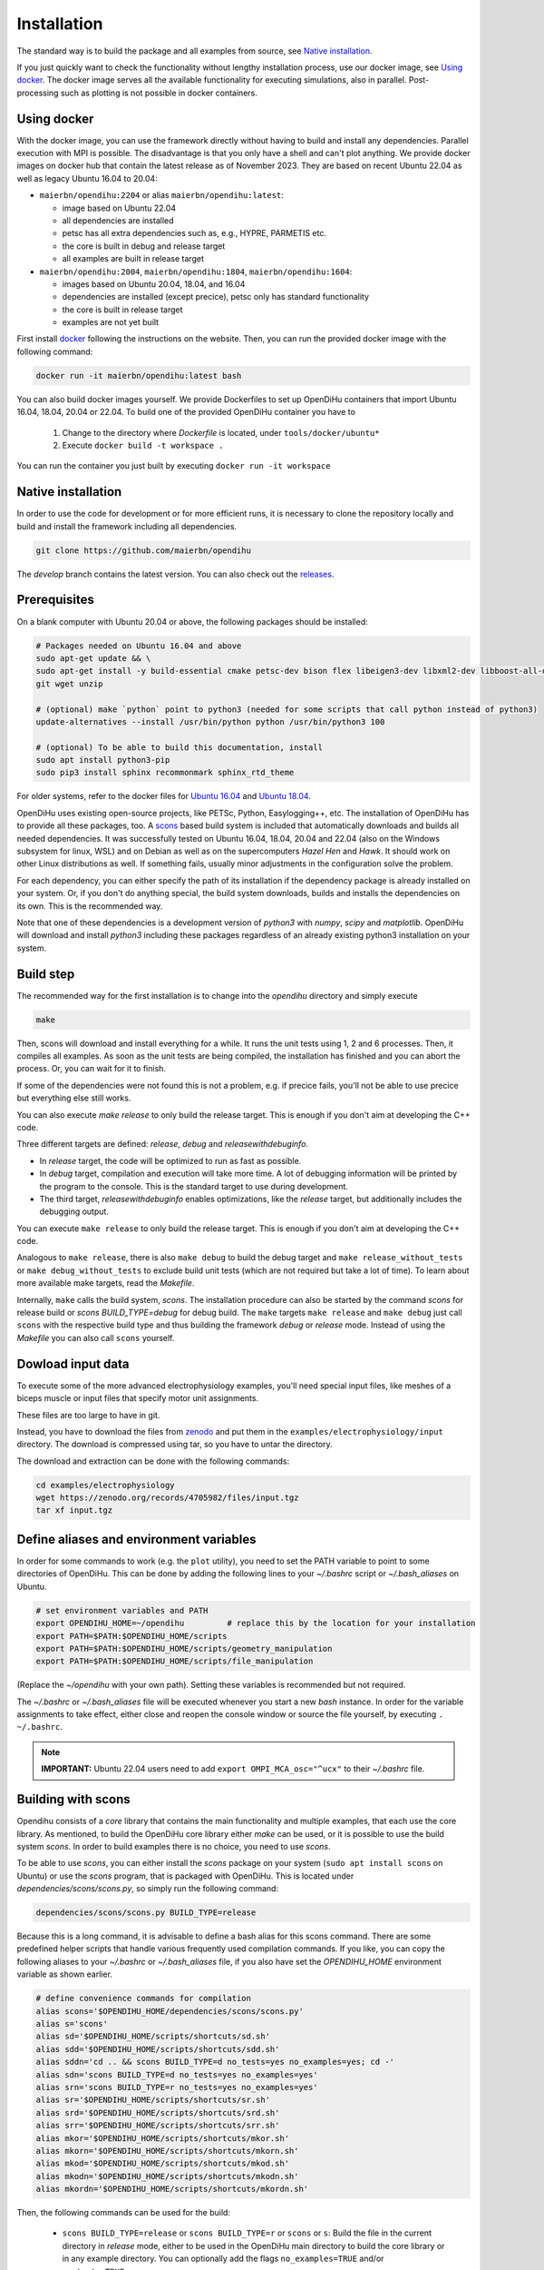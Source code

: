 .. _installation:

Installation
=================

The standard way is to build the package and all examples from source, see `Native installation`_.

If you just quickly want to check the functionality without lengthy installation process, use our docker image, see `Using docker`_.
The docker image serves all the available functionality for executing simulations, also in parallel. Post-processing such as plotting is not possible in docker containers.

.. _Using docker:

Using docker
----------------
With the docker image, you can use the framework directly without having to build and install any dependencies. Parallel execution with MPI is possible.
The disadvantage is that you only have a shell and can't plot anything. 
We provide docker images on docker hub that contain the latest release as of November 2023. They are based on recent Ubuntu 22.04 as well as legacy Ubuntu 16.04 to 20.04:

* ``maierbn/opendihu:2204`` or alias ``maierbn/opendihu:latest``: 

  * image based on Ubuntu 22.04
  * all dependencies are installed
  * petsc has all extra dependencies such as, e.g., HYPRE, PARMETIS etc.
  * the core is built in debug and release target
  * all examples are built in release target
* ``maierbn/opendihu:2004``, ``maierbn/opendihu:1804``, ``maierbn/opendihu:1604``:

  * images based on Ubuntu 20.04, 18.04, and 16.04
  * dependencies are installed (except precice), petsc only has standard functionality
  * the core is built in release target
  * examples are not yet built

First install `docker <https://docs.docker.com/engine/install/ubuntu/>`_ following the instructions on the website. Then, you can run the provided docker image with the following command:

.. code-block:: bash

  docker run -it maierbn/opendihu:latest bash

You can also build docker images yourself. We provide Dockerfiles to set up OpenDiHu containers that import Ubuntu 16.04, 18.04, 20.04 or 22.04. 
To build one of the provided OpenDiHu container you have to

  1. Change to the directory where `Dockerfile` is located, under ``tools/docker/ubuntu*``
  2. Execute ``docker build -t workspace .``

You can run the container you just built by executing ``docker run -it workspace``

.. _Native installation:

Native installation
----------------------
In order to use the code for development or for more efficient runs, it is necessary to clone the repository locally and build and install the framework including all dependencies.

.. code-block:: bash

  git clone https://github.com/maierbn/opendihu

The `develop` branch contains the latest version. You can also check out the `releases <https://github.com/maierbn/opendihu/releases>`_.

Prerequisites
----------------------

On a blank computer with Ubuntu 20.04 or above, the following packages should be installed:

.. code-block:: bash

  # Packages needed on Ubuntu 16.04 and above
  sudo apt-get update && \
  sudo apt-get install -y build-essential cmake petsc-dev bison flex libeigen3-dev libxml2-dev libboost-all-dev libffi-dev \
  git wget unzip
  
  # (optional) make `python` point to python3 (needed for some scripts that call python instead of python3)
  update-alternatives --install /usr/bin/python python /usr/bin/python3 100

  # (optional) To be able to build this documentation, install
  sudo apt install python3-pip
  sudo pip3 install sphinx recommonmark sphinx_rtd_theme

For older systems, refer to the docker files for `Ubuntu 16.04 <https://github.com/maierbn/opendihu/blob/develop/tools/docker/ubuntu16/Dockerfile>`_ and  `Ubuntu 18.04 <https://github.com/maierbn/opendihu/blob/develop/tools/docker/ubuntu18/Dockerfile>`_.

OpenDiHu uses existing open-source projects, like PETSc, Python, Easylogging++, etc. The installation of OpenDiHu has to provide all these packages, too. 
A `scons <https://scons.org/>`_ based build system is included that automatically downloads and builds all needed dependencies. 
It was successfully tested on Ubuntu 16.04, 18.04, 20.04 and 22.04 (also on the Windows subsystem for linux, WSL) and on Debian as well as on the supercomputers `Hazel Hen` and `Hawk`. 
It should work on other Linux distributions as well. If something fails, usually minor adjustments in the configuration solve the problem.

For each dependency, you can either specify the path of its installation if the dependency package is already installed on your system.
Or, if you don't do anything special, the build system downloads, builds and installs the dependencies on its own. This is the recommended way.

Note that one of these dependencies is a development version of `python3` with `numpy`, `scipy` and `matplotlib`. OpenDiHu will download and install `python3` including these packages regardless of an already existing python3 installation on your system.

Build step
----------------------
The recommended way for the first installation is to change into the `opendihu` directory and simply execute

.. code-block:: bash

  make

Then, scons will download and install everything for a while. It runs the unit tests using 1, 2 and 6 processes. Then, it compiles all examples. As soon as the unit tests are being compiled, the installation has finished and you can abort the process. Or, you can wait for it to finish.

If some of the dependencies were not found this is not a problem, e.g. if precice fails, you'll not be able to use precice but everything else still works.

You can also execute `make release` to only build the release target. This is enough if you don't aim at developing the C++ code.

Three different targets are defined: `release`, `debug` and `releasewithdebuginfo`.

* In `release` target, the code will be optimized to run as fast as possible.
* In `debug` target, compilation and execution will take more time. A lot of debugging information will be printed by the program to the console. This is the standard target to use during development.
* The third target, `releasewithdebuginfo` enables optimizations, like the `release` target, but additionally includes the debugging output.

You can execute ``make release`` to only build the release target. This is enough if you don't aim at developing the C++ code.

Analogous to ``make release``, there is also ``make debug`` to build the debug target and ``make release_without_tests`` or ``make debug_without_tests`` to exclude build unit tests (which are not required but take a lot of time).
To learn about more available make targets, read the `Makefile`.

Internally, ``make`` calls the build system, `scons`.
The installation procedure can also be started by the command `scons` for release build or `scons BUILD_TYPE=debug` for debug build. 
The ``make`` targets ``make release`` and ``make debug`` just call ``scons`` with the respective build type and thus building the framework `debug` or `release` mode.
Instead of using the `Makefile` you can also call ``scons`` yourself.

Dowload input data
----------------------

To execute some of the more advanced electrophysiology examples, you'll need special input files, like meshes of a biceps muscle or input files that specify motor unit assignments. 

These files are too large to have in git.

Instead, you have to download the files from `zenodo <https://zenodo.org/record/4705982>`_ and put them in the ``examples/electrophysiology/input`` directory.
The download is compressed using tar, so you have to untar the directory.

The download and extraction can be done with the following commands:

.. code:: bash

  cd examples/electrophysiology
  wget https://zenodo.org/records/4705982/files/input.tgz
  tar xf input.tgz


.. _installation_aliases:

Define aliases and environment variables
---------------------------------------------------

In order for some commands to work (e.g. the ``plot`` utility), you need to set the PATH variable to point to some directories of OpenDiHu. 
This can be done by adding the following lines to your `~/.bashrc` script or `~/.bash_aliases` on Ubuntu.

.. code-block:: bash

  # set environment variables and PATH
  export OPENDIHU_HOME=~/opendihu         # replace this by the location for your installation
  export PATH=$PATH:$OPENDIHU_HOME/scripts
  export PATH=$PATH:$OPENDIHU_HOME/scripts/geometry_manipulation
  export PATH=$PATH:$OPENDIHU_HOME/scripts/file_manipulation

(Replace the `~/opendihu` with your own path).
Setting these variables is recommended but not required.

The `~/.bashrc` or `~/.bash_aliases` file will be executed whenever you start a new `bash` instance. 
In order for the variable assignments to take effect, either close and reopen the console window or source the file yourself, by executing ``. ~/.bashrc``.

.. note::
  
  **IMPORTANT:** Ubuntu 22.04 users need to add ``export OMPI_MCA_osc="^ucx"`` to their `~/.bashrc` file. 

Building with scons
----------------------

Opendihu consists of a `core` library that contains the main functionality and multiple examples, that each use the core library.
As mentioned, to build the OpenDiHu core library either `make` can be used, or it is possible to use the build system `scons`.
In order to build examples there is no choice, you need to use `scons`.

To be able to use `scons`, you can either install the `scons` package on your system (``sudo apt install scons`` on Ubuntu)
or use the `scons` program, that is packaged with OpenDiHu. 
This is located under `dependencies/scons/scons.py`, so simply run the following command:

.. code-block:: bash

  dependencies/scons/scons.py BUILD_TYPE=release

Because this is a long command, it is advisable to define a bash alias for this scons command. 
There are some predefined helper scripts that handle various frequently used compilation commands.
If you like, you can copy the following aliases to your `~/.bashrc` or `~/.bash_aliases` file, if you also have set the `OPENDIHU_HOME` environment variable as shown earlier.

.. code-block:: bash

  # define convenience commands for compilation
  alias scons='$OPENDIHU_HOME/dependencies/scons/scons.py'  
  alias s='scons'
  alias sd='$OPENDIHU_HOME/scripts/shortcuts/sd.sh'
  alias sdd='$OPENDIHU_HOME/scripts/shortcuts/sdd.sh'
  alias sddn='cd .. && scons BUILD_TYPE=d no_tests=yes no_examples=yes; cd -'
  alias sdn='scons BUILD_TYPE=d no_tests=yes no_examples=yes'
  alias srn='scons BUILD_TYPE=r no_tests=yes no_examples=yes'
  alias sr='$OPENDIHU_HOME/scripts/shortcuts/sr.sh'
  alias srd='$OPENDIHU_HOME/scripts/shortcuts/srd.sh'
  alias srr='$OPENDIHU_HOME/scripts/shortcuts/srr.sh'
  alias mkor='$OPENDIHU_HOME/scripts/shortcuts/mkor.sh'
  alias mkorn='$OPENDIHU_HOME/scripts/shortcuts/mkorn.sh'
  alias mkod='$OPENDIHU_HOME/scripts/shortcuts/mkod.sh'
  alias mkodn='$OPENDIHU_HOME/scripts/shortcuts/mkodn.sh'
  alias mkordn='$OPENDIHU_HOME/scripts/shortcuts/mkordn.sh'

Then, the following commands can be used for the build:

  * ``scons BUILD_TYPE=release`` or ``scons BUILD_TYPE=r`` or ``scons`` or ``s``:
    Build the file in the current directory in `release` mode, either to be used in the OpenDiHu main directory to build the core library or in any example directory. You can optionally add the flags ``no_examples=TRUE`` and/or ``no_tests=TRUE``.
  * ``scons BUILD_TYPE=debug`` or ``scons BUILD_TYPE=d`` or ``sd``: Build `debug` target in current directory.
  * ``sdd``: To be used from within a `build_debug` directory. Go one directory up, build the example in `debug` target and go back to the original directory. This alias is equivalent to ``cd ..; scons BUILD_TYPE=debug; cd -``.
  * ``srr``: To be used from within a `build_release` directory. Go one directory up, build the example in `release` target and go back to the original directory. This alias is equivalent to ``cd ..; scons BUILD_TYPE=release; cd -``.
  * ``mkor``: "Make opendihu release". Use this command in any directory. It changes into the `opendihu` directory, executes `scons` there, to build the core library and changes back to the original directory.
  * ``mkorn``: "Make opendihu release, no tests". Same as `mkor`, except it does not build the unit tests. This is the most frequently used command to build the OpenDiHu core.
  * ``mkod``: "Make opendihu debug". Use this command in any directory. It changes into the `opendihu` directory, executes `scons BUILD_TYPE=debug` there, to build the core library and changes back to the original directory.
  * ``mkodn``: "Make opendihu debug, no tests". Same as `mkor`, except it does not build the unit tests. This is the most frequently used command to build the OpenDiHu core in debug target.
  * ``scons BUILD_TYPE=releasewithdebuginfo`` or ``scons BUILD_TYPE=rd`` or ``srd``: Build `releasewithdebuginfo` target in current directory.
  
As an example, if you work on a particular example and are in its `build_release` subdirectory, use ``mkorn && srr`` to build the core and the example and end up in the same directory afterwards.

If you have called `make` and everything has completed after some hours (green text), you were successful. Go on and build some examples (See next page, :doc:`getting_started`).
If not, read on, to find out what you need to configure in your case.

Configuring the dependencies
------------------------------------------

Configuration settings have to be provided in the python script `user-variables.scons.py`. These include settings for the dependency packages as well as further options concerning the build.

The option ``USE_VECTORIZED_FE_MATRIX_ASSEMBLY`` specifies if the Finite Element matrices should be assembled with SIMD instruction using the Vc library.
This leads to 4 elements always being a assembled at once using vector instructions (on systems with AVX-2).

If set to ``True``, this significantly speeds up the computation for problems that assemble a lot of matrices, e.g. solid mechanics problems.
However, it takes a long time to compile the code, up to 3x. If you intend to develop the core code, set it to ``False`` to have faster compilation. 
If you mainly want to run simulations including mechanics, set it to ``True``. 
(Also set it to ``False``, if compilation fails for ``True`` maybe because there is a bug somewhere that has not yet been found because the developers have this option always set to ``False``.)

For every dependency package there are variables like

.. code-block:: bash

  #PETSC_DOWNLOAD=True
  #PETSC_DIR="~/petsc/install"

(Note, `#` means commented out here, because you shouldn't specify both lines at once). 
The first line would instruct the build system to download and build the package, in this case PETSc. 
The second line would provide the path to an already existing installation on the system, which would then be used. Thus, specify either of those. 

There are similar options for all packages. You can read about more possibilities in the header of the `user-variables.scons.py` file. 

There are required dependencies, which need to be present in order for OpenDiHu to work, and optional dependencies:

============================================================  ========  ===================================================================================
 Package                                                      Required    Description
============================================================  ========  ===================================================================================
`MPI`                                                             yes     | *Message Passing Interface*, used for data transfer between
                                                                          | processes. This should be your system MPI. If you let 
                                                                          | OpenDiHu install it for you, `OpenMPI <https://www.open-mpi.org/>`_ 
                                                                          | will be chosen.
`PETSc <https://www.mcs.anl.gov/petsc/>`_                         yes     | Low-level data structures and solvers, see their `website <https://www.mcs.anl.gov/petsc/>`_
                                                                          | for more details.
`Python3`                                                         yes     | The `Python3 interpreter <https://www.python.org/>`_, 
                                                                          | version 3.9 or 3.6.5 for legacy. We need the development 
                                                                          | header and source files, therefore it is recommended to 
                                                                          | let OpenDiHu build python for you, even if your system 
                                                                          | has python installed.
`pythonPackages`                                                  yes     | This is a custom collection of python packages for the
                                                                          | python 3 interpreter and are available in the
                                                                          | python configuration scripts. It consists of 
                                                                          | `numpy matplotlib scipy numpy-stl svg.path triangle geomdl vtk`.
`Base64 <https://github.com/tkislan/base64>`_                     yes     | An encoding standard and library that is used to create
                                                                          | binary VTK output files that can be viewed in Paraview.
                                                                          | Base64 encoded data is ASCII characters, the size is 4/3
                                                                          | of the raw binary data. The advantage is that despite 
                                                                          | being packed, it can be embedded in human-readable `XML`
                                                                          | files, which is the concept of VTK files.
`googletest <https://github.com/google/googletest>`_              no      | A testing framework, used for unit tests. Opendihu
                                                                          | compiles also without unit tests, but it is recommended 
                                                                          | to have them, especially for development of the core.
`SEMT <https://github.com/maierbn/semt>`_                         no      | This is a small C++ symbolic differentiation toolbox 
                                                                          | that will be used for nonlinear solid mechanics, to 
                                                                          | derive material laws.
`ADIOS2 <https://adios2.readthedocs.io/en/latest>`_               no      | Binary output file format and library, parallely 
                                                                          | efficient and self-descriptive. This is only installed, 
                                                                          | if you have a very recent version of `cmake`. If this
                                                                          | fails to install it is no problem as most users won't 
                                                                          | need it. It is needed for interfacing `MegaMol`.
`Vc <https://vcdevel.github.io/Vc-1.4.1/index.html>`_            yes      | A vectorization library that produces `simd` code 
                                                                          | depending on the hardware capabilities.
                                                                          |
`xbraid <https://github.com/XBraid/xbraid>`_                      no      | A framework for the parallel-in-time algorithm multigrid-
                                                                          | reduction-in-time (MGRIT)
`OpenCOR <https://opencor.ws/>`_                                  no      | `OpenCOR` is a modelling tool for CellML models and can 
                                                                          | convert `*.cellml` files to C code files, `*.c`. If
                                                                          | installed, the conversion of cellml input files is 
                                                                          | done automatically. If not, you can only input 
                                                                          | C files of the cellml models.
`libxml <http://xmlsoft.org/>`_                                    no     | A XML C parser, only needed for the installation of preCICE.
`preCICE <https://www.precice.org/>`_                              no     | Numerical coupling library, required, e.g., for the 
                                                                          | simulation of a muscle-tendon complex. This requires
                                                                          | a `boost <https://www.boost.org/>`_ installation as an additional prerequisite.
`Easylogging++ <https://github.com/zuhd-org/easyloggingpp>`_      yes     | This is the logging library. By default, logs are created 
                                                                          | in `/tmp/logs/` and output is written to the standard output.
============================================================  ========  =================================================================================== 

It is recommended to not let the build system download and build `MPI`, 
instead you should use your local MPI installation. 

On Ubuntu systems, the system MPI directory should already be set correctly by the default value in `user-variables.scons.py`. 
If you run `make`, you can check if MPI will be found.

If the MPI location is not detected automatically, you have to specify the path yourself. 
Find out in which path on your system MPI is installed. 
The required directory contains a `lib` and an `include` subdirectory. 
It may be located at `/usr/lib/openmpi`, `/usr/lib/mpich`, `/usr/lib/x86_64-linux-gnu/openmpi` or similar.
Set this path in `user-variables.scons.py` as the value of the variable `MPI_DIR`.

When running ``make``, ``make debug`` or ``make release``, the dependencies will be downloaded and installed, 
and consequently, debug or release target will be build. 
The installation of dependencies can take several hours. 
The compilation of the `core` afterwards completes in several minutes.

Troubleshooting
----------------------

If something fails during the installation, read the `config.log` file that will be created. 
It contains information about the commands used in the build process.

To restart the build process, it is sometimes required to clean the `scons` cache. This is done by deleting files ``.sconf_temp .sconsign.dblite`` which is executed by the command

.. code-block:: bash

  make clean

The dependencies that were already installed successfully will be detected the next time and not installed again. 
However, sometimes it is required to try to build a packages again.
You can force to rebuild selected packages by the `..._REBUILD` option, e.g.

.. code-block:: bash

  scons PETSC_REBUILD=True

to rebuild petsc, even if it was already detected. 

In general, the same options that can be specified in the `user-variables.scons.py` file 
can also be given like this on the command line as options to the `scons` command. (Also to the `sd` etc. shortcuts described earlier).

To restart with downloading the package and then installing it again, use the `..._REDOWNLOAD` option, like this:

.. code-block:: bash

  scons PETSC_REDOWNLOAD=True

Sometimes it also helps to delete the whole folder of a package in the `dependencies` subdirectory 
and retry the installation. 

If during execution of an example an error occurs that says numpy could not be imported, try to install the python packages of the python3 installation within opendihu yourself:

.. code-block:: bash

  opendihu/dependencies/python/install/bin/python3 -m pip install numpy matplotlib scipy svg.path geomdl

If a dependency fails to install, you can try to install it manually on your own. 
The commands that are used by the `scons` build system are printed to the console and additionally logged in the `config.log` file.

For advanced users, if you want to change the build system and update the commands that are executed
for installing a specific dependency, have a look at the directory `opendihu/dependencies/scons-config/sconsconfig/packages`.
It contains the source code for the build system. 
The main implementation is in `Package.py`, all other classes inherit from this class. 
Usually you find the file that is named like the dependency, e.g., `LAPACK.py` for Lapack or `PETSc.py` for PETSc.

Then, rerun the installation from the `opendihu` directory with `scons`.

If you don't succeed, ask for help and send us the `config.log` file.
